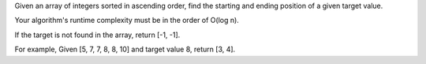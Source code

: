 Given an array of integers sorted in ascending order, find the starting
and ending position of a given target value.

Your algorithm's runtime complexity must be in the order of O(log n).

If the target is not found in the array, return [-1, -1].

For example, Given [5, 7, 7, 8, 8, 10] and target value 8, return [3,
4].
